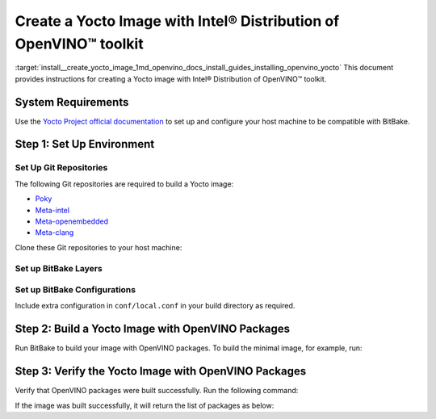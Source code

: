 .. index:: pair: page; Create a Yocto Image with Intel® Distribution of OpenVINO™ toolkit
.. _install__create_yocto_image:


Create a Yocto Image with Intel® Distribution of OpenVINO™ toolkit
=====================================================================

:target:`install__create_yocto_image_1md_openvino_docs_install_guides_installing_openvino_yocto` This document provides instructions for creating a Yocto image with Intel® Distribution of OpenVINO™ toolkit.

System Requirements
~~~~~~~~~~~~~~~~~~~

Use the `Yocto Project official documentation <https://docs.yoctoproject.org/brief-yoctoprojectqs/index.html#compatible-linux-distribution>`__ to set up and configure your host machine to be compatible with BitBake.

Step 1: Set Up Environment
~~~~~~~~~~~~~~~~~~~~~~~~~~

Set Up Git Repositories
-----------------------

The following Git repositories are required to build a Yocto image:

* `Poky <https://git.yoctoproject.org/poky>`__

* `Meta-intel <https://git.yoctoproject.org/meta-intel/tree/README>`__

* `Meta-openembedded <http://cgit.openembedded.org/meta-openembedded/tree/README>`__

* `Meta-clang <https://github.com/kraj/meta-clang/blob/master/README.md>`__

Clone these Git repositories to your host machine:

.. ref-code-block:: cpp

	git clone https://git.yoctoproject.org/git/poky --branch kirkstone
	git clone https://git.yoctoproject.org/git/meta-intel --branch kirkstone
	git clone https://git.openembedded.org/meta-openembedded --branch kirkstone
	git clone https://github.com/kraj/meta-clang.git --branch kirkstone-clang12

Set up BitBake Layers
---------------------

.. ref-code-block:: cpp

	source poky/oe-init-build-env
	bitbake-layers add-layer ../meta-intel
	bitbake-layers add-layer ../meta-openembedded/meta-oe
	bitbake-layers add-layer ../meta-openembedded/meta-python
	bitbake-layers add-layer ../meta-clang

Set up BitBake Configurations
-----------------------------

Include extra configuration in ``conf/local.conf`` in your build directory as required.

.. ref-code-block:: cpp

	# Build with SSE4.2, AVX2 etc. extensions
	MACHINE = "intel-skylake-64"
	
	# Enable clDNN GPU plugin when needed.
	# This requires meta-clang and meta-oe layers to be included in bblayers.conf
	# and is not enabled by default.
	PACKAGECONFIG:append:pn-openvino-inference-engine = " opencl"
	
	# Enable building OpenVINO Python API.
	# This requires meta-python layer to be included in bblayers.conf.
	PACKAGECONFIG:append:pn-openvino-inference-engine = " python3"
	
	# This adds OpenVINO related libraries in the target image.
	CORE_IMAGE_EXTRA_INSTALL:append = " openvino-inference-engine"
	
	# This adds OpenVINO samples in the target image.
	CORE_IMAGE_EXTRA_INSTALL:append = " openvino-inference-engine-samples"
	
	# Include OpenVINO Python API package in the target image.
	CORE_IMAGE_EXTRA_INSTALL:append = " openvino-inference-engine-python3"
	
	# Enable MYRIAD plugin
	CORE_IMAGE_EXTRA_INSTALL:append = " openvino-inference-engine-vpu-firmware"
	
	# Include Model Optimizer in the target image.
	CORE_IMAGE_EXTRA_INSTALL:append = " openvino-model-optimizer"

Step 2: Build a Yocto Image with OpenVINO Packages
~~~~~~~~~~~~~~~~~~~~~~~~~~~~~~~~~~~~~~~~~~~~~~~~~~

Run BitBake to build your image with OpenVINO packages. To build the minimal image, for example, run:

.. ref-code-block:: cpp

	bitbake core-image-minimal

Step 3: Verify the Yocto Image with OpenVINO Packages
~~~~~~~~~~~~~~~~~~~~~~~~~~~~~~~~~~~~~~~~~~~~~~~~~~~~~

Verify that OpenVINO packages were built successfully. Run the following command:

.. ref-code-block:: cpp

	oe-pkgdata-util list-pkgs | grep openvino

If the image was built successfully, it will return the list of packages as below:

.. ref-code-block:: cpp

	openvino-inference-engine
	openvino-inference-engine-dbg
	openvino-inference-engine-dev
	openvino-inference-engine-python3
	openvino-inference-engine-samples
	openvino-inference-engine-src
	openvino-inference-engine-vpu-firmware
	openvino-model-optimizer
	openvino-model-optimizer-dbg
	openvino-model-optimizer-dev

